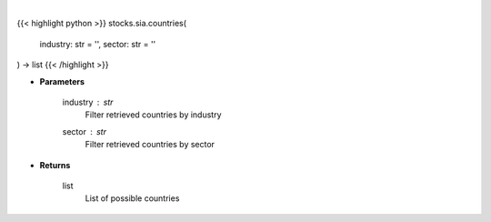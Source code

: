 .. role:: python(code)
    :language: python
    :class: highlight

|

.. raw:: html

    <h3>
    > Get all countries in Yahoo Finance data based on sector or industry. [Source: Finance Database]
    </h3>

{{< highlight python >}}
stocks.sia.countries(
    industry: str = '',
    sector: str = ''
) -> list
{{< /highlight >}}

* **Parameters**

    industry : *str*
        Filter retrieved countries by industry
    sector : *str*
        Filter retrieved countries by sector

    
* **Returns**

    list
        List of possible countries
    